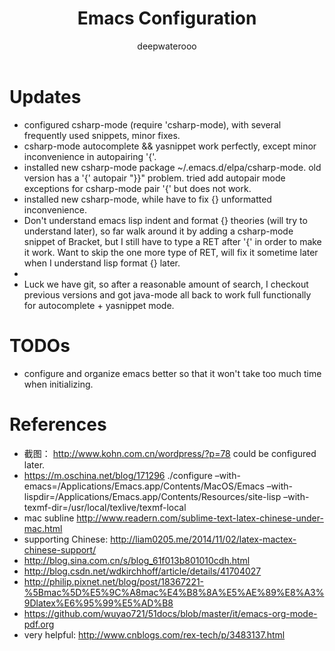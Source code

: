 #+latex_class: cn-article
#+latex_header: \lstset{language=c++,numbers=left,numberstyle=\tiny,basicstyle=\ttfamily\small,tabsize=4,frame=none,escapeinside=``,extendedchars=false,keywordstyle=\color{blue!70},commentstyle=\color{red!55!green!55!blue!55!},rulesepcolor=\color{red!20!green!20!blue!20!}}
#+title: Emacs Configuration
#+author: deepwaterooo

* Updates
- configured csharp-mode (require 'csharp-mode), with several frequently used snippets, minor fixes.
- csharp-mode autocomplete && yasnippet work perfectly, except minor inconvenience in autopairing '{'.
- installed new csharp-mode package ~/.emacs.d/elpa/csharp-mode. old version has a '{' autopair "}}" problem. tried add autopair mode exceptions for csharp-mode pair '{' but does not work.
- installed new csharp-mode, while have to fix {} unformatted inconvenience.
- Don't understand emacs lisp indent and format {} theories (will try to understand later), so far walk around it by adding a csharp-mode snippet of Bracket, but I still have to type a RET after '{' in order to make it work. Want to skip the one more type of RET, will fix it sometime later when I understand lisp format {} later.
-
- Luck we have git, so after a reasonable amount of search, I checkout previous versions and got java-mode all back to work full functionally for autocomplete + yasnippet mode.

* TODOs
  - configure and organize emacs better so that it won't take too much time when initializing.

* References
- 截图： http://www.kohn.com.cn/wordpress/?p=78 could be configured later.
- https://m.oschina.net/blog/171296 ./configure --with-emacs=/Applications/Emacs.app/Contents/MacOS/Emacs --with-lispdir=/Applications/Emacs.app/Contents/Resources/site-lisp --with-texmf-dir=/usr/local/texlive/texmf-local
- mac subline http://www.readern.com/sublime-text-latex-chinese-under-mac.html
- supporting Chinese: http://liam0205.me/2014/11/02/latex-mactex-chinese-support/
- http://blog.sina.com.cn/s/blog_61f013b801010cdh.html
- http://blog.csdn.net/wdkirchhoff/article/details/41704027
- http://philip.pixnet.net/blog/post/18367221-%5Bmac%5D%E5%9C%A8mac%E4%B8%8A%E5%AE%89%E8%A3%9Dlatex%E6%95%99%E5%AD%B8
- https://github.com/wuyao721/51docs/blob/master/it/emacs-org-mode-pdf.org
- very helpful: http://www.cnblogs.com/rex-tech/p/3483137.html
